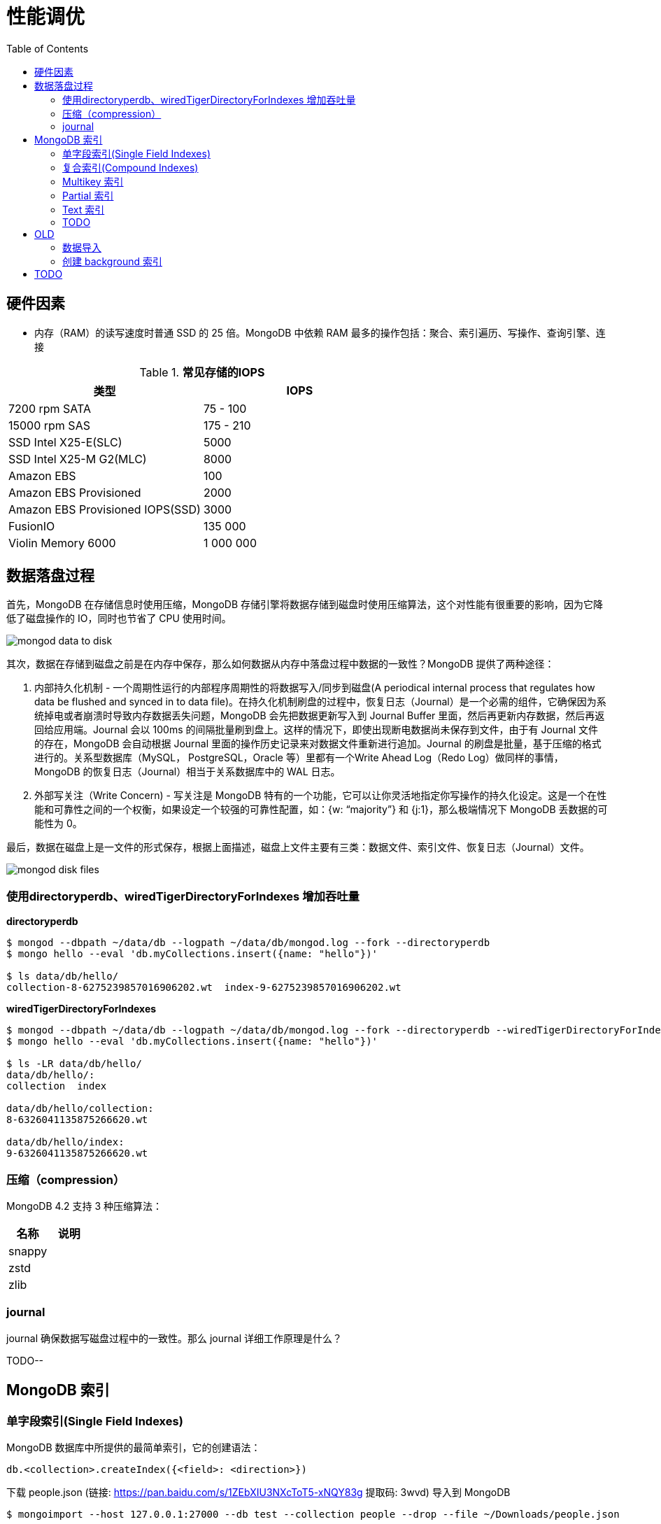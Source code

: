 = 性能调优
:toc: manual

== 硬件因素

* 内存（RAM）的读写速度时普通 SSD 的 25 倍。MongoDB 中依赖 RAM 最多的操作包括：聚合、索引遍历、写操作、查询引擎、连接

.*常见存储的IOPS*
|===
|类型 | IOPS

|7200 rpm SATA
|75 - 100

|15000 rpm SAS
|175 - 210

|SSD Intel X25-E(SLC)
|5000

|SSD Intel X25-M G2(MLC) 
|8000

|Amazon EBS
|100

|Amazon EBS Provisioned
|2000

|Amazon EBS Provisioned IOPS(SSD)
|3000

|FusionIO
|135 000

|Violin Memory 6000
|1 000 000
|===

== 数据落盘过程

首先，MongoDB 在存储信息时使用压缩，MongoDB 存储引擎将数据存储到磁盘时使用压缩算法，这个对性能有很重要的影响，因为它降低了磁盘操作的 IO，同时也节省了 CPU 使用时间。

image:img/mongod-data-to-disk.png[]

其次，数据在存储到磁盘之前是在内存中保存，那么如何数据从内存中落盘过程中数据的一致性？MongoDB 提供了两种途径：

. 内部持久化机制 - 一个周期性运行的内部程序周期性的将数据写入/同步到磁盘(A periodical internal process that regulates how data be flushed and synced in to data file)。在持久化机制刷盘的过程中，恢复日志（Journal）是一个必需的组件，它确保因为系统掉电或者崩溃时导致内存数据丢失问题，MongoDB 会先把数据更新写入到 Journal Buffer 里面，然后再更新内存数据，然后再返回给应用端。Journal 会以 100ms 的间隔批量刷到盘上。这样的情况下，即使出现断电数据尚未保存到文件，由于有 Journal 文件的存在，MongoDB 会自动根据 Journal 里面的操作历史记录来对数据文件重新进行追加。Journal 的刷盘是批量，基于压缩的格式进行的。关系型数据库（MySQL， PostgreSQL，Oracle 等）里都有一个Write Ahead Log（Redo Log）做同样的事情，MongoDB 的恢复日志（Journal）相当于关系数据库中的 WAL 日志。
. 外部写关注（Write Concern) - 写关注是 MongoDB 特有的一个功能，它可以让你灵活地指定你写操作的持久化设定。这是一个在性能和可靠性之间的一个权衡，如果设定一个较强的可靠性配置，如：{w: “majority”} 和 {j:1}，那么极端情况下 MongoDB 丢数据的可能性为 0。

最后，数据在磁盘上是一文件的形式保存，根据上面描述，磁盘上文件主要有三类：数据文件、索引文件、恢复日志（Journal）文件。

image:img/mongod-disk-files.png[]

=== 使用directoryperdb、wiredTigerDirectoryForIndexes 增加吞吐量

[source, bash]
.*directoryperdb*
----
$ mongod --dbpath ~/data/db --logpath ~/data/db/mongod.log --fork --directoryperdb
$ mongo hello --eval 'db.myCollections.insert({name: "hello"})'

$ ls data/db/hello/
collection-8-6275239857016906202.wt  index-9-6275239857016906202.wt
----

[source, bash]
.*wiredTigerDirectoryForIndexes*
----
$ mongod --dbpath ~/data/db --logpath ~/data/db/mongod.log --fork --directoryperdb --wiredTigerDirectoryForIndexes
$ mongo hello --eval 'db.myCollections.insert({name: "hello"})'

$ ls -LR data/db/hello/
data/db/hello/:
collection  index

data/db/hello/collection:
8-6326041135875266620.wt

data/db/hello/index:
9-6326041135875266620.wt
----

=== 压缩（compression）

MongoDB 4.2 支持 3 种压缩算法：

|===
|名称 |说明

|snappy
|

|zstd
|

|zlib
|
|===

=== journal

journal 确保数据写磁盘过程中的一致性。那么 journal 详细工作原理是什么？

TODO--

== MongoDB 索引

=== 单字段索引(Single Field Indexes)

MongoDB 数据库中所提供的最简单索引，它的创建语法：

[source, javascript]
----
db.<collection>.createIndex({<field>: <direction>})
----

下载 people.json (链接: https://pan.baidu.com/s/1ZEbXIU3NXcToT5-xNQY83g 提取码: 3wvd) 导入到 MongoDB

[source, javascript]
----
$ mongoimport --host 127.0.0.1:27000 --db test --collection people --drop --file ~/Downloads/people.json
----

[source, javascript]
.*1. 没有索引查询，查看执行计划*
----
var r = db.people.find({"ssn": "720-38-5636"}).explain("executionStats")

r.queryPlanner.winningPlan
{
	"stage" : "COLLSCAN",
	"filter" : {
		"ssn" : {
			"$eq" : "720-38-5636"
		}
	},
	"direction" : "forward"
}

r.executionStats
{
	"executionSuccess" : true,
	"nReturned" : 1,
	"executionTimeMillis" : 24,
	"totalKeysExamined" : 0,
	"totalDocsExamined" : 50474,
	"executionStages" : {
		"stage" : "COLLSCAN",
		"filter" : {
			"ssn" : {
				"$eq" : "720-38-5636"
			}
		},
		"nReturned" : 1,
		"executionTimeMillisEstimate" : 20,
		"works" : 50476,
		"advanced" : 1,
		"needTime" : 50474,
		"needYield" : 0,
		"saveState" : 394,
		"restoreState" : 394,
		"isEOF" : 1,
		"invalidates" : 0,
		"direction" : "forward",
		"docsExamined" : 50474
	}
}
----

NOTE: queryPlanner 部分 winningPlan stage 为 COLLSCAN，即查询是通过全集合扫描完成；executionStats 部分 nReturned 显示查询结果返回文档总数为 1，totalDocsExamined 属性显示扫描文档的总数为 50474，即执行了全集合扫描。

[source, javascript]
.*2. 创建索引*
----
db.people.createIndex({ssn: 1})
{
	"createdCollectionAutomatically" : false,
	"numIndexesBefore" : 1,
	"numIndexesAfter" : 2,
	"ok" : 1
}
----

[source, javascript]
.*3. 有索引查询，查看执行计划*
----
var r = db.people.find({"ssn": "720-38-5636"}).explain("executionStats")

r.queryPlanner.winningPlan
{
	"stage" : "FETCH",
	"inputStage" : {
		"stage" : "IXSCAN",
		"keyPattern" : {
			"ssn" : 1
		},
		"indexName" : "ssn_1",
		"isMultiKey" : false,
		"multiKeyPaths" : {
			"ssn" : [ ]
		},
		"isUnique" : false,
		"isSparse" : false,
		"isPartial" : false,
		"indexVersion" : 2,
		"direction" : "forward",
		"indexBounds" : {
			"ssn" : [
				"[\"720-38-5636\", \"720-38-5636\"]"
			]
		}
	}
}

r.executionStats
{
	"executionSuccess" : true,
	"nReturned" : 1,
	"executionTimeMillis" : 3,
	"totalKeysExamined" : 1,
	"totalDocsExamined" : 1,
	"executionStages" : {
		"stage" : "FETCH",
		"nReturned" : 1,
		"executionTimeMillisEstimate" : 0,
		"works" : 2,
		"advanced" : 1,
		"needTime" : 0,
		"needYield" : 0,
		"saveState" : 0,
		"restoreState" : 0,
		"isEOF" : 1,
		"invalidates" : 0,
		"docsExamined" : 1,
		"alreadyHasObj" : 0,
		"inputStage" : {
			"stage" : "IXSCAN",
			"nReturned" : 1,
			"executionTimeMillisEstimate" : 0,
			"works" : 2,
			"advanced" : 1,
			"needTime" : 0,
			"needYield" : 0,
			"saveState" : 0,
			"restoreState" : 0,
			"isEOF" : 1,
			"invalidates" : 0,
			"keyPattern" : {
				"ssn" : 1
			},
			"indexName" : "ssn_1",
			"isMultiKey" : false,
			"multiKeyPaths" : {
				"ssn" : [ ]
			},
			"isUnique" : false,
			"isSparse" : false,
			"isPartial" : false,
			"indexVersion" : 2,
			"direction" : "forward",
			"indexBounds" : {
				"ssn" : [
					"[\"720-38-5636\", \"720-38-5636\"]"
				]
			},
			"keysExamined" : 1,
			"seeks" : 1,
			"dupsTested" : 0,
			"dupsDropped" : 0,
			"seenInvalidated" : 0
		}
	}
}
----

NOTE: 注意: queryPlanner 部分 winningPlan stage 为 FETCH，而 inputStage 的 stage 为 IXSCAN，即查询是通过索引完成；executionStats 部分 nReturned 显示查询结果返回文档总数为 1，totalDocsExamined 属性显示扫描文档的总数为 1，即通过索引获取。

*对比有索引和无索引下执行计划的不同*

|===
|对比项 |无索引 |有索引

|`queryPlanner.winningPlan.stage`
|COLLSCAN
|FETCH

|`queryPlanner.winningPlan.inputStage.stage`
|
|IXSCAN

|`executionStats.nReturned`
|1
|1

|`executionStats.executionTimeMillis`
|24
|1

|`executionStats.totalKeysExamined`
|0
|1

|`executionStats.totalDocsExamined`
|50474
|1

|`executionStats.executionStages.stage`
|COLLSCAN
|FETCH

|`executionStats.executionStages.inputStage.stage`
|
|IXSCAN
|===

[source, javascript]
.*4. 查询一定范围内多个文档，查看执行计划是否命中索引*
----
var r = db.people.find({"ssn": {$gte: "555-00-0000", $lt: "556-00-0000"}}).explain("executionStats")

 r.queryPlanner.winningPlan
{
	"stage" : "FETCH",
	"inputStage" : {
		"stage" : "IXSCAN",
		"keyPattern" : {
			"ssn" : 1
		},
		"indexName" : "ssn_1",
		"isMultiKey" : false,
		"multiKeyPaths" : {
			"ssn" : [ ]
		},
		"isUnique" : false,
		"isSparse" : false,
		"isPartial" : false,
		"indexVersion" : 2,
		"direction" : "forward",
		"indexBounds" : {
			"ssn" : [
				"[\"555-00-0000\", \"556-00-0000\")"
			]
		}
	}
}

r.executionStats
{
	"executionSuccess" : true,
	"nReturned" : 49,
	"executionTimeMillis" : 1,
	"totalKeysExamined" : 49,
	"totalDocsExamined" : 49,
	"executionStages" : {
		"stage" : "FETCH",
		"nReturned" : 49,
		"executionTimeMillisEstimate" : 0,
		"works" : 50,
		"advanced" : 49,
		"needTime" : 0,
		"needYield" : 0,
		"saveState" : 0,
		"restoreState" : 0,
		"isEOF" : 1,
		"invalidates" : 0,
		"docsExamined" : 49,
		"alreadyHasObj" : 0,
		"inputStage" : {
			"stage" : "IXSCAN",
			"nReturned" : 49,
			"executionTimeMillisEstimate" : 0,
			"works" : 50,
			"advanced" : 49,
			"needTime" : 0,
			"needYield" : 0,
			"saveState" : 0,
			"restoreState" : 0,
			"isEOF" : 1,
			"invalidates" : 0,
			"keyPattern" : {
				"ssn" : 1
			},
			"indexName" : "ssn_1",
			"isMultiKey" : false,
			"multiKeyPaths" : {
				"ssn" : [ ]
			},
			"isUnique" : false,
			"isSparse" : false,
			"isPartial" : false,
			"indexVersion" : 2,
			"direction" : "forward",
			"indexBounds" : {
				"ssn" : [
					"[\"555-00-0000\", \"556-00-0000\")"
				]
			},
			"keysExamined" : 49,
			"seeks" : 1,
			"dupsTested" : 0,
			"dupsDropped" : 0,
			"seenInvalidated" : 0
		}
	}
}
----

NOTE: range 查询可以命中索引，`executionStats.totalKeysExamined` 和 `executionStats.totalDocsExamined` 相同，都为 49，`executionStats.executionStages.stage` 为 FETCH，`executionStats.executionStages.inputStage.stage` 为 IXSCAN。 

[source, javascript]
.*5. 查询一个集合内多个文档，查看执行计划是否命中索引*
----
var r = db.people.find({"ssn": {$in: ["001-29-9184", "177-45-0950", "265-67-9973"]}}).explain("executionStats")

r.queryPlanner.winningPlan
{
	"stage" : "FETCH",
	"inputStage" : {
		"stage" : "IXSCAN",
		"keyPattern" : {
			"ssn" : 1
		},
		"indexName" : "ssn_1",
		"isMultiKey" : false,
		"multiKeyPaths" : {
			"ssn" : [ ]
		},
		"isUnique" : false,
		"isSparse" : false,
		"isPartial" : false,
		"indexVersion" : 2,
		"direction" : "forward",
		"indexBounds" : {
			"ssn" : [
				"[\"001-29-9184\", \"001-29-9184\"]",
				"[\"177-45-0950\", \"177-45-0950\"]",
				"[\"265-67-9973\", \"265-67-9973\"]"
			]
		}
	}
}

r.executionStats
{
	"executionSuccess" : true,
	"nReturned" : 3,
	"executionTimeMillis" : 3,
	"totalKeysExamined" : 6,
	"totalDocsExamined" : 3,
	"executionStages" : {
		"stage" : "FETCH",
		"nReturned" : 3,
		"executionTimeMillisEstimate" : 0,
		"works" : 6,
		"advanced" : 3,
		"needTime" : 2,
		"needYield" : 0,
		"saveState" : 0,
		"restoreState" : 0,
		"isEOF" : 1,
		"invalidates" : 0,
		"docsExamined" : 3,
		"alreadyHasObj" : 0,
		"inputStage" : {
			"stage" : "IXSCAN",
			"nReturned" : 3,
			"executionTimeMillisEstimate" : 0,
			"works" : 6,
			"advanced" : 3,
			"needTime" : 2,
			"needYield" : 0,
			"saveState" : 0,
			"restoreState" : 0,
			"isEOF" : 1,
			"invalidates" : 0,
			"keyPattern" : {
				"ssn" : 1
			},
			"indexName" : "ssn_1",
			"isMultiKey" : false,
			"multiKeyPaths" : {
				"ssn" : [ ]
			},
			"isUnique" : false,
			"isSparse" : false,
			"isPartial" : false,
			"indexVersion" : 2,
			"direction" : "forward",
			"indexBounds" : {
				"ssn" : [
					"[\"001-29-9184\", \"001-29-9184\"]",
					"[\"177-45-0950\", \"177-45-0950\"]",
					"[\"265-67-9973\", \"265-67-9973\"]"
				]
			},
			"keysExamined" : 6,
			"seeks" : 3,
			"dupsTested" : 0,
			"dupsDropped" : 0,
			"seenInvalidated" : 0
		}
	}
}
----

NOTE: $in 查询可以命中索引，`executionStats.totalKeysExamined` 为 6，`executionStats.totalDocsExamined` 为 3，`executionStats.executionStages.stage` 为 FETCH，`executionStats.executionStages.inputStage.stage` 为 IXSCAN。

[source, javascript]
.*6. 查询一个集合内多个文档，及多个其他属性，查看执行计划是否命中索引*
----
var r = db.people.find({"ssn": {$in: ["001-29-9184", "177-45-0950", "265-67-9973"]}, last_name: {$gte: "H"}}).explain("executionStats")

r.queryPlanner.winningPlan
{
	"stage" : "FETCH",
	"filter" : {
		"last_name" : {
			"$gte" : "H"
		}
	},
	"inputStage" : {
		"stage" : "IXSCAN",
		"keyPattern" : {
			"ssn" : 1
		},
		"indexName" : "ssn_1",
		"isMultiKey" : false,
		"multiKeyPaths" : {
			"ssn" : [ ]
		},
		"isUnique" : false,
		"isSparse" : false,
		"isPartial" : false,
		"indexVersion" : 2,
		"direction" : "forward",
		"indexBounds" : {
			"ssn" : [
				"[\"001-29-9184\", \"001-29-9184\"]",
				"[\"177-45-0950\", \"177-45-0950\"]",
				"[\"265-67-9973\", \"265-67-9973\"]"
			]
		}
	}
}

r.executionStats
{
	"executionSuccess" : true,
	"nReturned" : 2,
	"executionTimeMillis" : 0,
	"totalKeysExamined" : 6,
	"totalDocsExamined" : 3,
	"executionStages" : {
		"stage" : "FETCH",
		"filter" : {
			"last_name" : {
				"$gte" : "H"
			}
		},
		"nReturned" : 2,
		"executionTimeMillisEstimate" : 0,
		"works" : 6,
		"advanced" : 2,
		"needTime" : 3,
		"needYield" : 0,
		"saveState" : 0,
		"restoreState" : 0,
		"isEOF" : 1,
		"invalidates" : 0,
		"docsExamined" : 3,
		"alreadyHasObj" : 0,
		"inputStage" : {
			"stage" : "IXSCAN",
			"nReturned" : 3,
			"executionTimeMillisEstimate" : 0,
			"works" : 6,
			"advanced" : 3,
			"needTime" : 2,
			"needYield" : 0,
			"saveState" : 0,
			"restoreState" : 0,
			"isEOF" : 1,
			"invalidates" : 0,
			"keyPattern" : {
				"ssn" : 1
			},
			"indexName" : "ssn_1",
			"isMultiKey" : false,
			"multiKeyPaths" : {
				"ssn" : [ ]
			},
			"isUnique" : false,
			"isSparse" : false,
			"isPartial" : false,
			"indexVersion" : 2,
			"direction" : "forward",
			"indexBounds" : {
				"ssn" : [
					"[\"001-29-9184\", \"001-29-9184\"]",
					"[\"177-45-0950\", \"177-45-0950\"]",
					"[\"265-67-9973\", \"265-67-9973\"]"
				]
			},
			"keysExamined" : 6,
			"seeks" : 3,
			"dupsTested" : 0,
			"dupsDropped" : 0,
			"seenInvalidated" : 0
		}
	}
}
----

NOTE: 索引前缀查询同样可以命中索引，查询可以命中索引，`executionStats.totalKeysExamined` 和 `executionStats.totalDocsExamined` 相同，都为 49，`executionStats.executionStages.stage` 为 FETCH，`executionStats.executionStages.inputStage.stage` 为 IXSCAN。

MongoDB 中 sort 排序操作通常需要基于索引键进行，如果 queryPlanner 不能够获取索引键，那么排序会在内存中进行。

* sort 排序基于索引基于索引键性能优于基于非索引键
* 如果 sort 排序不基于索引键，那么排序使用的内存不能超过 32 MB
* 如果升序或降序的单字段索引存在，那么 sort 排序可以是任意方向

基于如下 7, 8, 9 步，执行 `db.people.find({}, {_id: 0, last_name: 1, first_name: 1, ssn: 1}).sort({ssn: 1})`, 对比无索引，升序索引、降序索引：

|===
|对比项 |无索引 |升序索引 |降序索引

|`executionStats.nReturned`
|50474
|50474
|50474

|`executionStats.executionTimeMillis`
|222
|114
|124

|`executionStats.totalKeysExamined`
|0
|50474
|50474

|`executionStats.totalDocsExamined`
|50474
|50474
|50474

|`executionStats.executionStages.stage`
|PROJECTION
|PROJECTION
|PROJECTION

|`executionStats.executionStages.inputStage.stage`
|SORT
|FETCH
|FETCH

|`executionStats.executionStages.inputStage.inputStage.stage`
|SORT_KEY_GENERATOR
|IXSCAN
|IXSCAN

|`executionStats.executionStages.inputStage.inputStage.inputStage.stage`
|COLLSCAN
|
|

|`executionStats.executionStages.inputStage.inputStage.direction`
|
|forward
|backward

|`xecutionStats.executionStages.inputStage.inputStage.keysExamined`
|
|50474
|50474
|===

[source, javascript]
.*7. 以索引的属性进行升序排序，并查看执行计划，预期结果，排序使用了索引排序*
----
var r = db.people.find({}, {_id: 0, last_name: 1, first_name: 1, ssn: 1}).sort({ssn: 1}).explain("executionStats")

r.executionStats
{
	"executionSuccess" : true,
	"nReturned" : 50474,
	"executionTimeMillis" : 116,
	"totalKeysExamined" : 50474,
	"totalDocsExamined" : 50474,
	"executionStages" : {
		"stage" : "PROJECTION",
		"nReturned" : 50474,
		"executionTimeMillisEstimate" : 98,
		"works" : 50475,
		"advanced" : 50474,
		"needTime" : 0,
		"needYield" : 0,
		"saveState" : 395,
		"restoreState" : 395,
		"isEOF" : 1,
		"invalidates" : 0,
		"transformBy" : {
			"_id" : 0,
			"last_name" : 1,
			"first_name" : 1,
			"ssn" : 1
		},
		"inputStage" : {
			"stage" : "FETCH",
			"nReturned" : 50474,
			"executionTimeMillisEstimate" : 76,
			"works" : 50475,
			"advanced" : 50474,
			"needTime" : 0,
			"needYield" : 0,
			"saveState" : 395,
			"restoreState" : 395,
			"isEOF" : 1,
			"invalidates" : 0,
			"docsExamined" : 50474,
			"alreadyHasObj" : 0,
			"inputStage" : {
				"stage" : "IXSCAN",
				"nReturned" : 50474,
				"executionTimeMillisEstimate" : 33,
				"works" : 50475,
				"advanced" : 50474,
				"needTime" : 0,
				"needYield" : 0,
				"saveState" : 395,
				"restoreState" : 395,
				"isEOF" : 1,
				"invalidates" : 0,
				"keyPattern" : {
					"ssn" : 1
				},
				"indexName" : "ssn_1",
				"isMultiKey" : false,
				"multiKeyPaths" : {
					"ssn" : [ ]
				},
				"isUnique" : false,
				"isSparse" : false,
				"isPartial" : false,
				"indexVersion" : 2,
				"direction" : "forward",
				"indexBounds" : {
					"ssn" : [
						"[MinKey, MaxKey]"
					]
				},
				"keysExamined" : 50474,
				"seeks" : 1,
				"dupsTested" : 0,
				"dupsDropped" : 0,
				"seenInvalidated" : 0
			}
		}
	}
}
----

[source, javascript]
.*8. 删除索引，以非索引的属性进行升序排序，并查看执行计划，预期结果，排序使用了内存排序*
----
db.people.dropIndex({ssn: 1})

var r = db.people.find({}, {_id: 0, last_name: 1, first_name: 1, ssn: 1}).sort({ssn: 1}).explain("executionStats")

r.executionStats
{
	"executionSuccess" : true,
	"nReturned" : 50474,
	"executionTimeMillis" : 217,
	"totalKeysExamined" : 0,
	"totalDocsExamined" : 50474,
	"executionStages" : {
		"stage" : "PROJECTION",
		"nReturned" : 50474,
		"executionTimeMillisEstimate" : 198,
		"works" : 100952,
		"advanced" : 50474,
		"needTime" : 50477,
		"needYield" : 0,
		"saveState" : 795,
		"restoreState" : 795,
		"isEOF" : 1,
		"invalidates" : 0,
		"transformBy" : {
			"_id" : 0,
			"last_name" : 1,
			"first_name" : 1,
			"ssn" : 1
		},
		"inputStage" : {
			"stage" : "SORT",
			"nReturned" : 50474,
			"executionTimeMillisEstimate" : 162,
			"works" : 100952,
			"advanced" : 50474,
			"needTime" : 50477,
			"needYield" : 0,
			"saveState" : 795,
			"restoreState" : 795,
			"isEOF" : 1,
			"invalidates" : 0,
			"sortPattern" : {
				"ssn" : 1
			},
			"memUsage" : 19977871,
			"memLimit" : 33554432,
			"inputStage" : {
				"stage" : "SORT_KEY_GENERATOR",
				"nReturned" : 50474,
				"executionTimeMillisEstimate" : 57,
				"works" : 50477,
				"advanced" : 50474,
				"needTime" : 2,
				"needYield" : 0,
				"saveState" : 795,
				"restoreState" : 795,
				"isEOF" : 1,
				"invalidates" : 0,
				"inputStage" : {
					"stage" : "COLLSCAN",
					"nReturned" : 50474,
					"executionTimeMillisEstimate" : 21,
					"works" : 50476,
					"advanced" : 50474,
					"needTime" : 1,
					"needYield" : 0,
					"saveState" : 795,
					"restoreState" : 795,
					"isEOF" : 1,
					"invalidates" : 0,
					"direction" : "forward",
					"docsExamined" : 50474
				}
			}
		}
	}
}
----

[source, javascript]
.*9. 创建升续索引，以索引的属性进行降序排序，并查看执行计划，预期结果*
----
db.people.createIndex({ssn: -1})

var r = db.people.find({}, {_id: 0, last_name: 1, first_name: 1, ssn: 1}).sort({ssn: -1}).explain("executionStats")

r.executionStats
{
	"executionSuccess" : true,
	"nReturned" : 50474,
	"executionTimeMillis" : 123,
	"totalKeysExamined" : 50474,
	"totalDocsExamined" : 50474,
	"executionStages" : {
		"stage" : "PROJECTION",
		"nReturned" : 50474,
		"executionTimeMillisEstimate" : 110,
		"works" : 50475,
		"advanced" : 50474,
		"needTime" : 0,
		"needYield" : 0,
		"saveState" : 396,
		"restoreState" : 396,
		"isEOF" : 1,
		"invalidates" : 0,
		"transformBy" : {
			"_id" : 0,
			"last_name" : 1,
			"first_name" : 1,
			"ssn" : 1
		},
		"inputStage" : {
			"stage" : "FETCH",
			"nReturned" : 50474,
			"executionTimeMillisEstimate" : 99,
			"works" : 50475,
			"advanced" : 50474,
			"needTime" : 0,
			"needYield" : 0,
			"saveState" : 396,
			"restoreState" : 396,
			"isEOF" : 1,
			"invalidates" : 0,
			"docsExamined" : 50474,
			"alreadyHasObj" : 0,
			"inputStage" : {
				"stage" : "IXSCAN",
				"nReturned" : 50474,
				"executionTimeMillisEstimate" : 23,
				"works" : 50475,
				"advanced" : 50474,
				"needTime" : 0,
				"needYield" : 0,
				"saveState" : 396,
				"restoreState" : 396,
				"isEOF" : 1,
				"invalidates" : 0,
				"keyPattern" : {
					"ssn" : -1
				},
				"indexName" : "ssn_-1",
				"isMultiKey" : false,
				"multiKeyPaths" : {
					"ssn" : [ ]
				},
				"isUnique" : false,
				"isSparse" : false,
				"isPartial" : false,
				"indexVersion" : 2,
				"direction" : "forward",
				"indexBounds" : {
					"ssn" : [
						"[MaxKey, MinKey]"
					]
				},
				"keysExamined" : 50474,
				"seeks" : 1,
				"dupsTested" : 0,
				"dupsDropped" : 0,
				"seenInvalidated" : 0
			}
		}
	}
}
----

=== 复合索引(Compound Indexes)

MongoDB 数据库中复合索引及索引基于多个字段，它的创建语法：

[source, javascript]
----
db.<collection>.createIndex({<field1>: <type>, <field2>: <type2>, ...})
----

如下是关于复合索引需要注意的地方：

* 复合索引最多可以基于 32 个字段，通常复合索引中的字段不能包括哈希字段。
* Equality 和 Range 可以使用复合索引及复合索引前缀，且与字段升序和降序无关
* Sorting 可以使用复合索引及复合索引前缀，但与字段升序和降序有关
* 基于 ESR 模式创建复合索引

下载 people.json (链接: https://pan.baidu.com/s/1ZEbXIU3NXcToT5-xNQY83g 提取码: 3wvd) 导入到 MongoDB

[source, javascript]
----
$ mongoimport --host 127.0.0.1:27000 --db test --collection people --drop --file ~/Downloads/people.json
----

基于 link:basic.adoc[基础] 部分安装 Compass，使用 Compass 查看执行计划。

*1. 无索引下查看执行计划*

Compass 中查看 `db.people.find({last_name: "Frazier", first_name: "Jasmine"})` 操作的执行计划，会有如下图形化界面

image:img/compass-executionStats.png[]

*2. 创建单字段升序索引，查看执行计划*

Compass 中同样可以常见索引，例如如下

image:img/compass-create-single-indes-asd.png[]

如上创建了升序索引，名称为 last_name，在 Shell 中可以查看

[source, javascript]
----
> db.people.getIndexes()
[
	{
		"v" : 2,
		"key" : {
			"_id" : 1
		},
		"name" : "_id_",
		"ns" : "test.people"
	},
	{
		"v" : 2,
		"key" : {
			"last_name" : 1
		},
		"name" : "last_name",
		"ns" : "test.people"
	}
]
----

Compass 中查看 `db.people.find({last_name: "Frazier", first_name: "Jasmine"})` 操作的执行计划，会有如下图形化界面

image:img/compass-query-with-prefix-index.png[]

可以看到基于索引键查询。

*3. 创建复合升序索引，查看执行计划*

image:img/compass-compand-indexes.png[]

可以看到复合索引更能提高查询的性能。

NOTE: 复合索引下，range 范围查询，例如 `{last_name: "Frazier", first_name: {$gte : "L"}}` 等同样可以使用索引。

*4. 复合索引前缀*

复合索引前缀指的是复合索引从开始的一个子集，例如索引字段是

[source, javascript]
----
{ "job": 1, "last_name": 1, "first_name": 1 }
----

那么复合索引前缀是

[source, javascript]
----
{ job: 1 }
{ job: 1, last_name: 1 }
----

基于复合索引前缀查询同样可以使用索引，如下查询条件可以使用索引

[source, javascript]
----
{job: "Magazine features editor"}
{job: "Magazine features editor", last_name: "Ayers"}
{job: "Magazine features editor", last_name: "Ayers", first_name: "Mark"}
{first_name: "Mark", last_name: "Ayers", job: "Magazine features editor"}
----

如下查询可以部分使用索引

[source, javascript]
----
{job: "Magazine features editor", first_name: "Mark"}
----

如下查询条件不能够使用索引

[source, javascript]
----
{last_name: "Ayers"}
{last_name: "Ayers", first_name: "Mark"}
{first_name: "Mark"}
----

*5. 复合索引下升序和降序对排序是有影响的*

创建如下复合索引

[source, javascript]
----
{ "job": 1, "last_name": -1, "first_name": 1 }
----

升序和降序对查询没有影响，如下查询条件同样可以使用索引

[source, javascript]
----
{job: "Magazine features editor"} 
{job: "Magazine features editor", last_name: "Ayers"}
{job: "Magazine features editor", last_name: "Ayers", first_name: "Mark"}
----

使用如下排序可以使用索引,

[source, javascript]
----
{job: 1}
{job: -1}
{job: 1, last_name: -1}
{job: -1, last_name: 1}
{job: 1, last_name: -1, first_name: 1}
{job: -1, last_name: 1, first_name: -1}
----

如下排序不能使用索引

[source, javascript]
----
{job: 1, last_name: 1}
{job: -1, last_name: -1}
{job: 1, last_name: -1, first_name: -1}
{job: 1, last_name: 1, first_name: 1}
{job: -1, last_name: 1, first_name: 1}
{first_name: 1}
{first_name: -1}
{last_name: -1, first_name: 1}
----

==== 使用索引前缀查询

本部分创建复合索引 `{job: 1, employer: 1, last_name: 1, frist_name: 1}`，基于此索引进行查询。

[source, text]
.*1. 查看索引*
----
MongoDB Enterprise > db.people.getIndexes()
[
	{
		"v" : 2,
		"key" : {
			"_id" : 1
		},
		"name" : "_id_",
		"ns" : "m201.people"
	},
	{
		"v" : 2,
		"key" : {
			"job" : 1,
			"employer" : 1,
			"last_name" : 1,
			"frist_name" : 1
		},
		"name" : "job_1_employer_1_last_name_1_frist_name_1",
		"ns" : "m201.people"
	}
]
----

[source, text]
.*2. 依次执行下列查询，查看执行计划，并统计执行结果*
----
db.people.find({job: "Jewellery designer"}).explain("executionStats")
db.people.find({job: "Jewellery designer", employer: "Baldwin-Nichols"}).explain("executionStats")
db.people.find({job: "Jewellery designer", employer: "Baldwin-Nichols", last_name: "Cook"}).explain("executionStats")
db.people.find({job: "Jewellery designer", employer: "Baldwin-Nichols", last_name: "Cook", first_name: "Sara"}).explain("executionStats")
db.people.find({employer: "Baldwin-Nichols", last_name: "Cook", first_name: "Sara"}).explain("executionStats")
db.people.find({job: "Jewellery designer", first_name: "Sara",  last_name: "Cook"}).explain("executionStats")
----

统计结果

|===
|queryPlanner.winningPlan.stage |queryPlanner.winningPlan.inputStage |executionStats.nReturned |executionStats.totalKeysExamined |executionStats.totalDocsExamined

|FETCH
|IXSCAN
|83
|83
|83

|FETCH
|IXSCAN
|5
|5
|5

|FETCH
|IXSCAN
|1
|1
|1

|FETCH
|IXSCAN
|1
|1
|1

|COLLSCAN
|
|1
|0
|50474

|FETCH
|IXSCAN
|1
|74
|1
|===

==== 排序中使用复合索引属性

[source, text]
.*1. 查看索引*
----
MongoDB Enterprise > db.people.getIndexes()
[       
        {       
                "v" : 2,
                "key" : {
                        "_id" : 1
                },
                "name" : "_id_",
                "ns" : "m201.people"
        },      
        {       
                "v" : 2,
                "key" : {
                        "job" : 1, 
                        "employer" : 1,
                        "last_name" : 1,
                        "frist_name" : 1
                },
                "name" : "job_1_employer_1_last_name_1_frist_name_1",
                "ns" : "m201.people"
        }
]
----

[source, text]
.*2. 依次执行下列查询，查看执行计划，并统计执行结果*
----
db.people.find().sort({job: 1}).explain("executionStats")
db.people.find().sort({job: 1, employer: 1}).explain("executionStats")
db.people.find().sort({employer: 1}).explain("executionStats")
db.people.find({email: "jenniferfreeman@hotmail.com"}).sort({job: 1, employer: 1}).explain("executionStats")
db.people.find({job: "Jewellery designer", employer: "Baldwin-Nichols"}).sort({last_name: 1}).explain("executionStats")
db.people.find({job: "Jewellery designer", employer: "Baldwin-Nichols"}).sort({first_name: 1}).explain("executionStats")
----

统计结果

|===
|queryPlanner.winningPlan.stage |queryPlanner.winningPlan.inputStage

|FETCH
|IXSCAN

|FETCH
|IXSCAN

|SORT
|SORT_KEY_GENERATOR

|FETCH
|IXSCAN

|FETCH
|IXSCAN

|SORT
|SORT_KEY_GENERATOR
|===

==== 多 key 复合索引

如果一个 JSON 文档中嵌入了 Array 或 JSON 文档时，创建索引就可能是多 key 复合索引。

[source, text]
.*1. 准备数据*
----
db.products.insert({
  productName: "MongoDB Short Sleeve T-Shirt",
  categories: ["T-Shirts", "Clothing", "Apparel"],
  stock: { size: "L", color: "green", quantity: 100 }
});
----

[source, text]
.*2. 创建索引*
----
db.products.createIndex({ "stock.quantity": 1})
----

[source, text]
.*3. 执行查询，并查看执行计划*
----
MongoDB Enterprise > db.products.find({ "stock.quantity": 100 }).explain()
{
	"queryPlanner" : {
		"plannerVersion" : 1,
		"namespace" : "m201.products",
		"indexFilterSet" : false,
		"parsedQuery" : {
			"stock.quantity" : {
				"$eq" : 100
			}
		},
		"winningPlan" : {
			"stage" : "FETCH",
			"inputStage" : {
				"stage" : "IXSCAN",
				"keyPattern" : {
					"stock.quantity" : 1
				},
				"indexName" : "stock.quantity_1",
				"isMultiKey" : false,
				"multiKeyPaths" : {
					"stock.quantity" : [ ]
				},
				"isUnique" : false,
				"isSparse" : false,
				"isPartial" : false,
				"indexVersion" : 2,
				"direction" : "forward",
				"indexBounds" : {
					"stock.quantity" : [
						"[100.0, 100.0]"
					]
				}
			}
		},
		"rejectedPlans" : [ ]
	},
	"serverInfo" : {
		"host" : "m103",
		"port" : 27017,
		"version" : "3.6.11",
		"gitVersion" : "b4339db12bf57ffee5b84a95c6919dbd35fe31c9"
	},
	"ok" : 1
}
----

NOTE: 可以看到查询命中索引，IXSCAN 获取文档，isMultiKey 为 false。

[source, text]
.*4. 创建另外一条数据，quantity 在数组中*
----
db.products.insert({
  productName: "MongoDB Long Sleeve T-Shirt",
  categories: ["T-Shirts", "Clothing", "Apparel"],
  stock: [
    { size: "S", color: "red", quantity: 25 },
    { size: "S", color: "blue", quantity: 10 },
    { size: "M", color: "blue", quantity: 50 }
  ]
});
----

[source, text]
.*5. 执行查询，并查看执行计划*
----
MongoDB Enterprise > db.products.find({ "stock.quantity": 100 }).explain()
{
	"queryPlanner" : {
		"plannerVersion" : 1,
		"namespace" : "m201.products",
		"indexFilterSet" : false,
		"parsedQuery" : {
			"stock.quantity" : {
				"$eq" : 100
			}
		},
		"winningPlan" : {
			"stage" : "FETCH",
			"inputStage" : {
				"stage" : "IXSCAN",
				"keyPattern" : {
					"stock.quantity" : 1
				},
				"indexName" : "stock.quantity_1",
				"isMultiKey" : true,
				"multiKeyPaths" : {
					"stock.quantity" : [
						"stock"
					]
				},
				"isUnique" : false,
				"isSparse" : false,
				"isPartial" : false,
				"indexVersion" : 2,
				"direction" : "forward",
				"indexBounds" : {
					"stock.quantity" : [
						"[100.0, 100.0]"
					]
				}
			}
		},
		"rejectedPlans" : [ ]
	},
	"serverInfo" : {
		"host" : "m103",
		"port" : 27017,
		"version" : "3.6.11",
		"gitVersion" : "b4339db12bf57ffee5b84a95c6919dbd35fe31c9"
	},
	"ok" : 1
}
----

NOTE: 可以看到查询命中索引，IXSCAN 获取文档，isMultiKey 为 true，即只有嵌入的 key 在一个数组或文档中时，才触发了多 key 查询。

[source, text]
.*6. 创建一个多 key 复合索引*
----
MongoDB Enterprise > db.products.createIndex({ categories: 1, "stock.quantity": 1 })
{
	"ok" : 0,
	"errmsg" : "cannot index parallel arrays [stock] [categories]",
	"code" : 171,
	"codeName" : "CannotIndexParallelArrays"
}
----

NOTE: 如果两个 key 都属于嵌入的数组或文档，则索引创建失败。

[source, text]
.*7. 创建一个多 key 复合索引*
----
MongoDB Enterprise > db.products.createIndex({ productName: 1, "stock.quantity": 1 })
{
	"createdCollectionAutomatically" : false,
	"numIndexesBefore" : 2,
	"numIndexesAfter" : 3,
	"ok" : 1
}
----

[source, text]
.*8. 如果 stock 不是一个数组，productName 可以是一个数组*
----
MongoDB Enterprise > db.products.insert({productName: ["MongoDB Short Sleeve T-Shirt", "MongoDB Short Sleeve Shirt"], categories: ["T-Shirts", "Clothing", "Apparel"], stock: { size: "L", color: "green", quantity: 100 }});
WriteResult({ "nInserted" : 1 })
----

[source, text]
.*9. 如果 stock 和 productName 都是数组，则插入会失败*
----
MongoDB Enterprise > db.products.insert({productName: ["MongoDB Short Sleeve T-Shirt", "MongoDB Short Sleeve Shirt"], categories: ["T-Shirts", "Clothing", "Apparel"], stock: [{ size: "S", color: "red", quantity: 25 }, { size: "S", color: "blue", quantity: 10 }, { size: "M", color: "blue", quantity: 50 }]});
WriteResult({
	"nInserted" : 0,
	"writeError" : {
		"code" : 171,
		"errmsg" : "cannot index parallel arrays [stock] [productName]"
	}
})
----

=== Multikey 索引

为了更有效的支持数组类型的字段的查询，MongoDB 引入 Multikey 索引，创建语法：

[source, javascript]
----
db.coll.createIndex( { <field>: < 1 or -1 > } )
----

* 不能基于两个 Array 字段创建  Multikey 索引

[source, javascript]
.*1. 向 products 集合中添加一条记录*
----
db.products.insert({
  productName: "MongoDB Short Sleeve T-Shirt",
  categories: ["T-Shirts", "Clothing", "Apparel"],
  stock: { size: "L", color: "green", quantity: 100 }
});
----

[source, javascript]
.*2. 在 stock.quantity 上创建索引*
----
db.products.createIndex({ "stock.quantity": 1})
----

[source, javascript]
.*3. 查看执行计划*
----
var exp = db.products.explain()
exp.find({ "stock.quantity": 100 })
{
	"queryPlanner" : {
		"plannerVersion" : 1,
		"namespace" : "test.products",
		"indexFilterSet" : false,
		"parsedQuery" : {
			"stock.quantity" : {
				"$eq" : 100
			}
		},
		"winningPlan" : {
			"stage" : "FETCH",
			"inputStage" : {
				"stage" : "IXSCAN",
				"keyPattern" : {
					"stock.quantity" : 1
				},
				"indexName" : "stock.quantity_1",
				"isMultiKey" : false,
				"multiKeyPaths" : {
					"stock.quantity" : [ ]
				},
				"isUnique" : false,
				"isSparse" : false,
				"isPartial" : false,
				"indexVersion" : 2,
				"direction" : "forward",
				"indexBounds" : {
					"stock.quantity" : [
						"[100.0, 100.0]"
					]
				}
			}
		},
		"rejectedPlans" : [ ]
	},
	"serverInfo" : {
		"host" : "ksoong.local",
		"port" : 27017,
		"version" : "4.0.7",
		"gitVersion" : "1b82c812a9c0bbf6dc79d5400de9ea99e6ffa025"
	},
	"ok" : 1
}
----

NOTE: 注意，`winningPlan.inputStage.stage` 值为 IXSCAN，`winningPlan.inputStage.isMultiKey` 值为 false。

[source, javascript]
.*4. 向 products 集合中添加一条记录(stock 为 Array)*
----
  productName: "MongoDB Long Sleeve T-Shirt",
  categories: ["T-Shirts", "Clothing", "Apparel"],
  stock: [
    { size: "S", color: "red", quantity: 25 },
    { size: "S", color: "blue", quantity: 10 },
    { size: "M", color: "blue", quantity: 50 }
  ]
});
----

[source, javascript]
.*5. 查看执行计划*
----
exp.find({ "stock.quantity": 100 })
{
	"queryPlanner" : {
		"plannerVersion" : 1,
		"namespace" : "test.products",
		"indexFilterSet" : false,
		"parsedQuery" : {
			"stock.quantity" : {
				"$eq" : 100
			}
		},
		"winningPlan" : {
			"stage" : "FETCH",
			"inputStage" : {
				"stage" : "IXSCAN",
				"keyPattern" : {
					"stock.quantity" : 1
				},
				"indexName" : "stock.quantity_1",
				"isMultiKey" : true,
				"multiKeyPaths" : {
					"stock.quantity" : [
						"stock"
					]
				},
				"isUnique" : false,
				"isSparse" : false,
				"isPartial" : false,
				"indexVersion" : 2,
				"direction" : "forward",
				"indexBounds" : {
					"stock.quantity" : [
						"[100.0, 100.0]"
					]
				}
			}
		},
		"rejectedPlans" : [ ]
	},
	"serverInfo" : {
		"host" : "ksoong.local",
		"port" : 27017,
		"version" : "4.0.7",
		"gitVersion" : "1b82c812a9c0bbf6dc79d5400de9ea99e6ffa025"
	},
	"ok" : 1
}
----

NOTE: 注意，`winningPlan.inputStage.stage` 值为 IXSCAN，`winningPlan.inputStage.isMultiKey` 值为 true。

[source, javascript]
.*6. 在两个 ARRAY 字段上创建复合索引*
----
db.products.createIndex({ categories: 1, "stock.quantity": 1 })
{
	"ok" : 0,
	"errmsg" : "cannot index parallel arrays [stock] [categories]",
	"code" : 171,
	"codeName" : "CannotIndexParallelArrays"
}
----

[source, javascript]
.*7. 复合索引中只允许一个字段为 Array 字段*
----
db.products.createIndex({ productName: 1, "stock.quantity": 1 })
----

=== Partial 索引

Partial 索引只在符合某些条件的集合字段上创建索引。创建 Partial 索引语法：

[source, javascript]
----
db.<collection>.createIndex(
   { <field>: 1, <field>: 1 },
   { partialFilterExpression: { <field>: { $operator } } }
)
----

partialFilterExpression 支持的 operator 包括：

* $eq
* $exists: true 
* $gt, $gte, $lt, $lte 
* $type
* $and

如果要使用 Partial 索引，则查询条件中需要有 partialFilterExpression；Partial 索引不能和 sparse 索引一起使用；_id 字段或分片 Key 不能创建 Partial 索引。

[source, javascript]
.*1. 向 restaurants 中添加一条记录*
----
db.restaurants.insert({
   "name" : "Han Dynasty",
   "cuisine" : "Sichuan",
   "stars" : 4.4,
   "address" : {
      "street" : "90 3rd Ave",
      "city" : "New York",
      "state" : "NY",
      "zipcode" : "10003"
   }
});
----

[source, javascript]
.*2. 查看执行计划*
----
var exp = db.restaurants.explain()
exp.find({'address.city': 'New York', cuisine: 'Sichuan'})
{
	"queryPlanner" : {
		"plannerVersion" : 1,
		"namespace" : "test.restaurants",
		"indexFilterSet" : false,
		"parsedQuery" : {
			"$and" : [
				{
					"address.city" : {
						"$eq" : "New York"
					}
				},
				{
					"cuisine" : {
						"$eq" : "Sichuan"
					}
				}
			]
		},
		"winningPlan" : {
			"stage" : "COLLSCAN",
			"filter" : {
				"$and" : [
					{
						"address.city" : {
							"$eq" : "New York"
						}
					},
					{
						"cuisine" : {
							"$eq" : "Sichuan"
						}
					}
				]
			},
			"direction" : "forward"
		},
		"rejectedPlans" : [ ]
	},
	"serverInfo" : {
		"host" : "ksoong.local",
		"port" : 27017,
		"version" : "4.0.7",
		"gitVersion" : "1b82c812a9c0bbf6dc79d5400de9ea99e6ffa025"
	},
	"ok" : 1
}
----

[source, javascript]
.*3. 创建 Partial 索引*
----
db.restaurants.createIndex(
  { "address.city": 1, cuisine: 1 },
  { partialFilterExpression: { 'stars': { $gte: 3.5 } } }
)
----

[source, javascript]
.*4. 查看执行计划*
----
exp.find({'address.city': 'New York', cuisine: 'Sichuan', stars: { $gt: 4.0 }})
{
	"queryPlanner" : {
		"plannerVersion" : 1,
		"namespace" : "test.restaurants",
		"indexFilterSet" : false,
		"parsedQuery" : {
			"$and" : [
				{
					"address.city" : {
						"$eq" : "New York"
					}
				},
				{
					"cuisine" : {
						"$eq" : "Sichuan"
					}
				},
				{
					"stars" : {
						"$gt" : 4
					}
				}
			]
		},
		"winningPlan" : {
			"stage" : "FETCH",
			"filter" : {
				"stars" : {
					"$gt" : 4
				}
			},
			"inputStage" : {
				"stage" : "IXSCAN",
				"keyPattern" : {
					"address.city" : 1,
					"cuisine" : 1
				},
				"indexName" : "address.city_1_cuisine_1",
				"isMultiKey" : false,
				"multiKeyPaths" : {
					"address.city" : [ ],
					"cuisine" : [ ]
				},
				"isUnique" : false,
				"isSparse" : false,
				"isPartial" : true,
				"indexVersion" : 2,
				"direction" : "forward",
				"indexBounds" : {
					"address.city" : [
						"[\"New York\", \"New York\"]"
					],
					"cuisine" : [
						"[\"Sichuan\", \"Sichuan\"]"
					]
				}
			}
		},
		"rejectedPlans" : [ ]
	},
	"serverInfo" : {
		"host" : "ksoong.local",
		"port" : 27017,
		"version" : "4.0.7",
		"gitVersion" : "1b82c812a9c0bbf6dc79d5400de9ea99e6ffa025"
	},
	"ok" : 1
}
----

NOET: 注意，`winningPlan.inputStage.stage` 值为 IXSCAN，`winningPlan.inputStage.isPartial` 值为 true。

[source, javascript]
.*5. 使用不同的过滤条件，查看执行计划*
----
 exp.find({'address.city': 'New York', cuisine: 'Sichuan', stars: { $gt: 2.0 }})
{
	"queryPlanner" : {
		"plannerVersion" : 1,
		"namespace" : "test.restaurants",
		"indexFilterSet" : false,
		"parsedQuery" : {
			"$and" : [
				{
					"address.city" : {
						"$eq" : "New York"
					}
				},
				{
					"cuisine" : {
						"$eq" : "Sichuan"
					}
				},
				{
					"stars" : {
						"$gt" : 2
					}
				}
			]
		},
		"winningPlan" : {
			"stage" : "COLLSCAN",
			"filter" : {
				"$and" : [
					{
						"address.city" : {
							"$eq" : "New York"
						}
					},
					{
						"cuisine" : {
							"$eq" : "Sichuan"
						}
					},
					{
						"stars" : {
							"$gt" : 2
						}
					}
				]
			},
			"direction" : "forward"
		},
		"rejectedPlans" : [ ]
	},
	"serverInfo" : {
		"host" : "ksoong.local",
		"port" : 27017,
		"version" : "4.0.7",
		"gitVersion" : "1b82c812a9c0bbf6dc79d5400de9ea99e6ffa025"
	},
	"ok" : 1
}
----

NOTE: 注意，没有执行没有使用索引。

=== Text 索引

Text 索引用来支持文本搜索，创建语法

[source, javascript]
----
db.<collection>.createIndex( { <field>: "text", <field>: "text" , ... } )
----

* Text 索引可以创建到任意文本字段（String 类型），不管该字段是文档的字段或数组字段
* 一个文档中可创建多个 Text 索引
* 复合索引中可以使用 Text 索引

[source, javascript]
.*1. 向 textExample 集合中添加 2 条记录*
----
db.textExample.insertOne({ "statement": "MongoDB is the best" })
db.textExample.insertOne({ "statement": "MongoDB is the worst." })
----

[source, javascript]
.*2. 创建索引*
----
db.textExample.createIndex({ statement: "text" })
----

[source, javascript]
.*3. 查看执行计划*
----
db.textExample.find({ $text: { $search: "MongoDB best" } }).explain()
{
	"queryPlanner" : {
		"plannerVersion" : 1,
		"namespace" : "test.textExample",
		"indexFilterSet" : false,
		"parsedQuery" : {
			"$text" : {
				"$search" : "MongoDB best",
				"$language" : "english",
				"$caseSensitive" : false,
				"$diacriticSensitive" : false
			}
		},
		"winningPlan" : {
			"stage" : "TEXT",
			"indexPrefix" : {
				
			},
			"indexName" : "statement_text",
			"parsedTextQuery" : {
				"terms" : [
					"best",
					"mongodb"
				],
				"negatedTerms" : [ ],
				"phrases" : [ ],
				"negatedPhrases" : [ ]
			},
			"textIndexVersion" : 3,
			"inputStage" : {
				"stage" : "TEXT_MATCH",
				"inputStage" : {
					"stage" : "FETCH",
					"inputStage" : {
						"stage" : "OR",
						"inputStages" : [
							{
								"stage" : "IXSCAN",
								"keyPattern" : {
									"_fts" : "text",
									"_ftsx" : 1
								},
								"indexName" : "statement_text",
								"isMultiKey" : true,
								"isUnique" : false,
								"isSparse" : false,
								"isPartial" : false,
								"indexVersion" : 2,
								"direction" : "backward",
								"indexBounds" : {
									
								}
							},
							{
								"stage" : "IXSCAN",
								"keyPattern" : {
									"_fts" : "text",
									"_ftsx" : 1
								},
								"indexName" : "statement_text",
								"isMultiKey" : true,
								"isUnique" : false,
								"isSparse" : false,
								"isPartial" : false,
								"indexVersion" : 2,
								"direction" : "backward",
								"indexBounds" : {
									
								}
							}
						]
					}
				}
			}
		},
		"rejectedPlans" : [ ]
	},
	"serverInfo" : {
		"host" : "ksoong.local",
		"port" : 27017,
		"version" : "4.0.7",
		"gitVersion" : "1b82c812a9c0bbf6dc79d5400de9ea99e6ffa025"
	},
	"ok" : 1
}
----

=== TODO

[source, javascript]
----

----

[source, javascript]
----

----

[source, javascript]
----

----

== OLD

=== 数据导入

[source, text]
.*1. 导入数据*
----
$ mongoimport --db m201 --username root --password mongodb --authenticationDatabase admin --file /shared/restaurants.json
2019-04-05T13:28:45.088+0000	no collection specified
2019-04-05T13:28:45.088+0000	using filename 'restaurants' as collection
2019-04-05T13:28:45.100+0000	connected to: localhost
2019-04-05T13:28:48.090+0000	[###.....................] m201.restaurants	23.6MB/144MB (16.4%)
2019-04-05T13:28:51.090+0000	[#######.................] m201.restaurants	46.6MB/144MB (32.4%)
2019-04-05T13:28:54.090+0000	[###########.............] m201.restaurants	69.4MB/144MB (48.3%)
2019-04-05T13:28:57.090+0000	[###############.........] m201.restaurants	91.8MB/144MB (63.9%)
2019-04-05T13:29:00.090+0000	[###################.....] m201.restaurants	115MB/144MB (79.9%)
2019-04-05T13:29:03.090+0000	[#######################.] m201.restaurants	138MB/144MB (96.1%)
2019-04-05T13:29:03.798+0000	[########################] m201.restaurants	144MB/144MB (100.0%)
2019-04-05T13:29:03.799+0000	imported 1000000 documents
----

[source, text]
.*2. mongo shell 登录并查看数据*
----
$ mongo --username root --password mongodb --authenticationDatabase admin
MongoDB shell version v3.6.11
connecting to: mongodb://127.0.0.1:27017/?authSource=admin&gssapiServiceName=mongodb
Implicit session: session { "id" : UUID("fa203fbf-c07a-47ad-8c5c-126dad5b0146") }
MongoDB server version: 3.6.11

MongoDB Enterprise > use m201
switched to db m201

MongoDB Enterprise > db.restaurants.count()
1000000

MongoDB Enterprise > db.restaurants.findOne()
{
	"_id" : ObjectId("5ca7580df8858899e8a535ab"),
	"name" : "Perry Street Brasserie",
	"cuisine" : "French",
	"stars" : 0.3,
	"address" : {
		"street" : "959 Iveno Square",
		"city" : "Fokemlid",
		"state" : "AL",
		"zipcode" : "18882"
	}
}
----

=== 创建 background 索引

[source, text]
.*1. 创建 background 索引*
----
MongoDB Enterprise > db.restaurants.createIndex({cuisine: 1, name: 1, "address.zipcode": 1}, {background: true})
{
	"createdCollectionAutomatically" : false,
	"numIndexesBefore" : 1,
	"numIndexesAfter" : 2,
	"ok" : 1
}
----

[source, text]
.*2. 查看创建的索引*
----
MongoDB Enterprise > db.restaurants.getIndexes()
[
	{
		"v" : 2,
		"key" : {
			"_id" : 1
		},
		"name" : "_id_",
		"ns" : "m201.restaurants"
	},
	{
		"v" : 2,
		"key" : {
			"cuisine" : 1,
			"name" : 1,
			"address.zipcode" : 1
		},
		"name" : "cuisine_1_name_1_address.zipcode_1",
		"ns" : "m201.restaurants",
		"background" : true
	}
]
----

== TODO

[source, text]
.**
----

----

[source, text]
.**
----

----

[source, text]
.**
----

----

[source, text]
.**
----

----

[source, text]
.**
----

----

[source, text]
.**
----

----

[source, text]
.**
----

----

[source, text]
.**
----

----

[source, text]
.**
----

----

[source, text]
.**
----

----

[source, text]
.**
----

----

[source, text]
.**
----

----

[source, text]
.**
----

----

[source, text]
.**
----

----

[source, text]
.**
----

----

[source, text]
.**
----

----

[source, text]
.**
----

----

[source, text]
.**
----

----

[source, text]
.**
----

----

[source, text]
.**
----

----

[source, text]
.**
----

----

[source, text]
.**
----

----

[source, text]
.**
----

----

[source, text]
.**
----

----

[source, text]
.**
----

----



